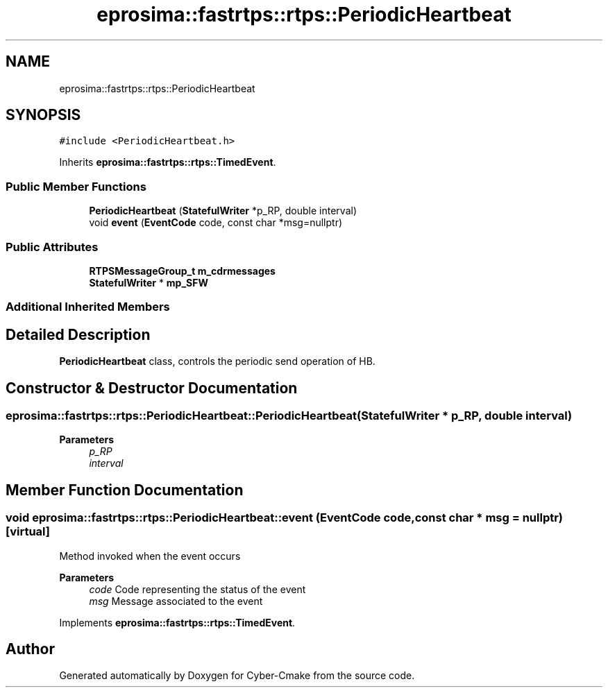 .TH "eprosima::fastrtps::rtps::PeriodicHeartbeat" 3 "Sun Sep 3 2023" "Version 8.0" "Cyber-Cmake" \" -*- nroff -*-
.ad l
.nh
.SH NAME
eprosima::fastrtps::rtps::PeriodicHeartbeat
.SH SYNOPSIS
.br
.PP
.PP
\fC#include <PeriodicHeartbeat\&.h>\fP
.PP
Inherits \fBeprosima::fastrtps::rtps::TimedEvent\fP\&.
.SS "Public Member Functions"

.in +1c
.ti -1c
.RI "\fBPeriodicHeartbeat\fP (\fBStatefulWriter\fP *p_RP, double interval)"
.br
.ti -1c
.RI "void \fBevent\fP (\fBEventCode\fP code, const char *msg=nullptr)"
.br
.in -1c
.SS "Public Attributes"

.in +1c
.ti -1c
.RI "\fBRTPSMessageGroup_t\fP \fBm_cdrmessages\fP"
.br
.ti -1c
.RI "\fBStatefulWriter\fP * \fBmp_SFW\fP"
.br
.in -1c
.SS "Additional Inherited Members"
.SH "Detailed Description"
.PP 
\fBPeriodicHeartbeat\fP class, controls the periodic send operation of HB\&. 
.SH "Constructor & Destructor Documentation"
.PP 
.SS "eprosima::fastrtps::rtps::PeriodicHeartbeat::PeriodicHeartbeat (\fBStatefulWriter\fP * p_RP, double interval)"

.PP
\fBParameters\fP
.RS 4
\fIp_RP\fP 
.br
\fIinterval\fP 
.RE
.PP

.SH "Member Function Documentation"
.PP 
.SS "void eprosima::fastrtps::rtps::PeriodicHeartbeat::event (\fBEventCode\fP code, const char * msg = \fCnullptr\fP)\fC [virtual]\fP"
Method invoked when the event occurs
.PP
\fBParameters\fP
.RS 4
\fIcode\fP Code representing the status of the event 
.br
\fImsg\fP Message associated to the event 
.RE
.PP

.PP
Implements \fBeprosima::fastrtps::rtps::TimedEvent\fP\&.

.SH "Author"
.PP 
Generated automatically by Doxygen for Cyber-Cmake from the source code\&.
